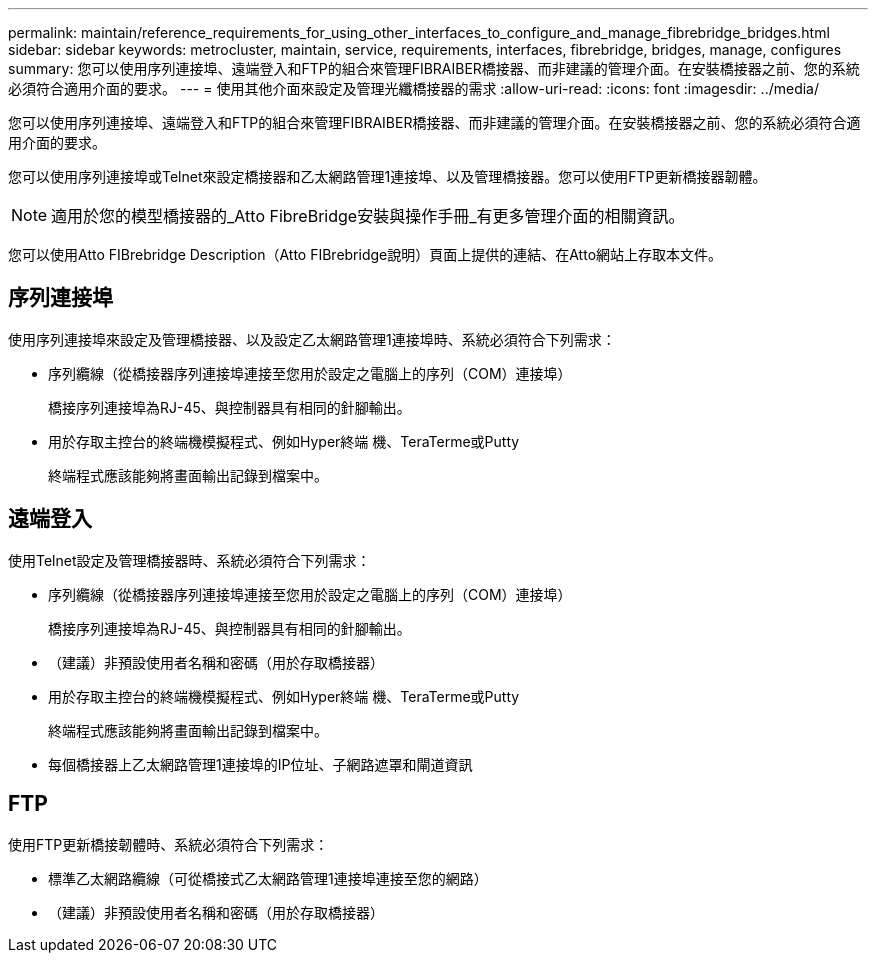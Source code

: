 ---
permalink: maintain/reference_requirements_for_using_other_interfaces_to_configure_and_manage_fibrebridge_bridges.html 
sidebar: sidebar 
keywords: metrocluster, maintain, service, requirements, interfaces, fibrebridge, bridges, manage, configures 
summary: 您可以使用序列連接埠、遠端登入和FTP的組合來管理FIBRAIBER橋接器、而非建議的管理介面。在安裝橋接器之前、您的系統必須符合適用介面的要求。 
---
= 使用其他介面來設定及管理光纖橋接器的需求
:allow-uri-read: 
:icons: font
:imagesdir: ../media/


[role="lead"]
您可以使用序列連接埠、遠端登入和FTP的組合來管理FIBRAIBER橋接器、而非建議的管理介面。在安裝橋接器之前、您的系統必須符合適用介面的要求。

您可以使用序列連接埠或Telnet來設定橋接器和乙太網路管理1連接埠、以及管理橋接器。您可以使用FTP更新橋接器韌體。


NOTE: 適用於您的模型橋接器的_Atto FibreBridge安裝與操作手冊_有更多管理介面的相關資訊。

您可以使用Atto FIBrebridge Description（Atto FIBrebridge說明）頁面上提供的連結、在Atto網站上存取本文件。



== 序列連接埠

使用序列連接埠來設定及管理橋接器、以及設定乙太網路管理1連接埠時、系統必須符合下列需求：

* 序列纜線（從橋接器序列連接埠連接至您用於設定之電腦上的序列（COM）連接埠）
+
橋接序列連接埠為RJ-45、與控制器具有相同的針腳輸出。

* 用於存取主控台的終端機模擬程式、例如Hyper終端 機、TeraTerme或Putty
+
終端程式應該能夠將畫面輸出記錄到檔案中。





== 遠端登入

使用Telnet設定及管理橋接器時、系統必須符合下列需求：

* 序列纜線（從橋接器序列連接埠連接至您用於設定之電腦上的序列（COM）連接埠）
+
橋接序列連接埠為RJ-45、與控制器具有相同的針腳輸出。

* （建議）非預設使用者名稱和密碼（用於存取橋接器）
* 用於存取主控台的終端機模擬程式、例如Hyper終端 機、TeraTerme或Putty
+
終端程式應該能夠將畫面輸出記錄到檔案中。

* 每個橋接器上乙太網路管理1連接埠的IP位址、子網路遮罩和閘道資訊




== FTP

使用FTP更新橋接韌體時、系統必須符合下列需求：

* 標準乙太網路纜線（可從橋接式乙太網路管理1連接埠連接至您的網路）
* （建議）非預設使用者名稱和密碼（用於存取橋接器）

